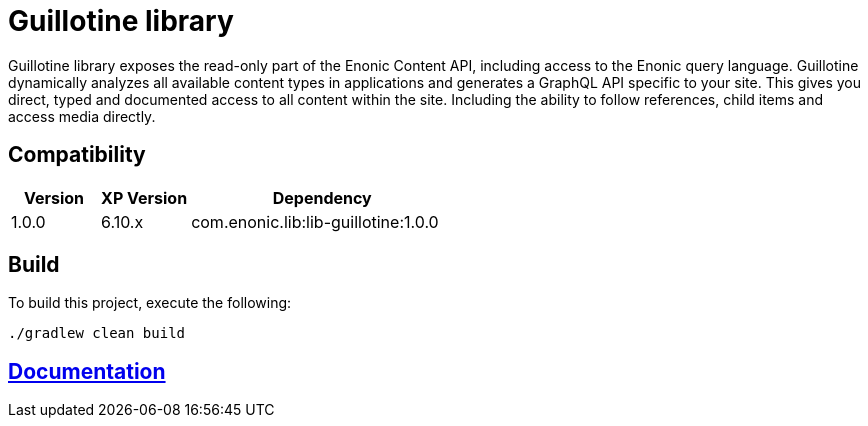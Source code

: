 = Guillotine library

Guillotine library exposes the read-only part of the Enonic Content API, 
including access to the Enonic query language. 
Guillotine dynamically analyzes all available content types in applications and 
generates a GraphQL API specific to your site. 
This gives you direct, typed and documented access to all content within the site. 
Including the ability to follow references, child items and access media directly.

== Compatibility

[cols="1,1,3", options="header"]
|===
|Version
|XP Version
|Dependency

|1.0.0
|6.10.x
|com.enonic.lib:lib-guillotine:1.0.0
|===

== Build

To build this project, execute the following:

[source,bash]
----
./gradlew clean build
----

== link:docs/index.adoc[Documentation]

